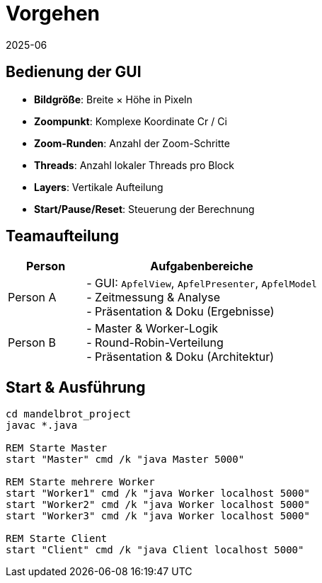 = Vorgehen
:icons: font
:revdate: 2025-06

== Bedienung der GUI

* *Bildgröße*: Breite × Höhe in Pixeln
* *Zoompunkt*: Komplexe Koordinate Cr / Ci
* *Zoom-Runden*: Anzahl der Zoom-Schritte
* *Threads*: Anzahl lokaler Threads pro Block
* *Layers*: Vertikale Aufteilung
* *Start/Pause/Reset*: Steuerung der Berechnung

== Teamaufteilung

[options="header", cols="1,3"]
|===
| Person   | Aufgabenbereiche
| Person A | - GUI: `ApfelView`, `ApfelPresenter`, `ApfelModel` +
            - Zeitmessung & Analyse +
            - Präsentation & Doku (Ergebnisse)
| Person B | - Master & Worker-Logik +
            - Round-Robin-Verteilung +
            - Präsentation & Doku (Architektur)
|===

== Start & Ausführung

[source,shell]
----
cd mandelbrot_project
javac *.java

REM Starte Master
start "Master" cmd /k "java Master 5000"

REM Starte mehrere Worker
start "Worker1" cmd /k "java Worker localhost 5000"
start "Worker2" cmd /k "java Worker localhost 5000"
start "Worker3" cmd /k "java Worker localhost 5000"

REM Starte Client
start "Client" cmd /k "java Client localhost 5000"
----
